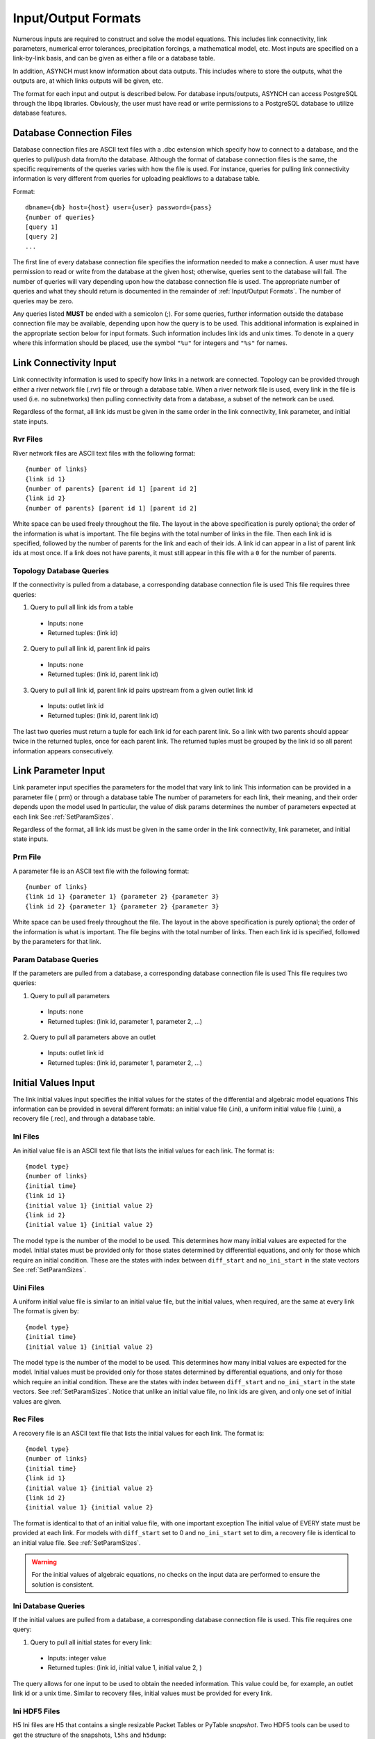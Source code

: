 Input/Output Formats
====================

Numerous inputs are required to construct and solve the model equations. This includes link connectivity, link parameters, numerical error tolerances, precipitation forcings, a mathematical model, etc. Most inputs are specified on a link-by-link basis, and can be given as either a file or a database table.

In addition, ASYNCH must know information about data outputs. This includes where to store the outputs, what the outputs are, at which links outputs will be given, etc.

The format for each input and output is described below. For database inputs/outputs, ASYNCH can access PostgreSQL through the libpq libraries. Obviously, the user must have read or write permissions to a PostgreSQL database to utilize database features.

Database Connection Files
-------------------------

Database connection files are ASCII text files with a .dbc extension which specify how to connect to a database, and the queries to pull/push data from/to the database. Although the format of database connection files is the same, the specific requirements of the queries varies with how the file is used. For instance, queries for pulling link connectivity information is very different from queries for uploading peakflows to a database table.

Format:

::

  dbname={db} host={host} user={user} password={pass}
  {number of queries}
  [query 1]
  [query 2]
  ...

The first line of every database connection file specifies the information needed to make a connection. A user must have permission to read or write from the database at the given host; otherwise, queries sent to the database will fail. The number of queries will vary depending upon how the database connection file is used. The appropriate number of queries and what they should return is documented in the remainder of :ref:`Input/Output Formats`. The number of queries may be zero.

Any queries listed **MUST** be ended with a semicolon (;). For some queries, further information outside the database connection file may be available, depending upon how the query is to be used. This additional information is explained in the appropriate section below for input formats. Such information includes link ids and unix times. To denote in a query where this information should be placed, use the symbol ``"%u"`` for integers and ``"%s"`` for names.

Link Connectivity Input
-----------------------

Link connectivity information is used to specify how links in a network are connected. Topology can be provided through either a river network file (.rvr) file or through a database table. When a river network file is used, every link in the file is used (i.e. no subnetworks) then pulling connectivity data from a database, a subset of the network can be used.

Regardless of the format, all link ids must be given in the same order in the link connectivity, link parameter, and initial state inputs.

Rvr Files
~~~~~~~~~

River network files are ASCII text files with the following format:

::

  {number of links}
  {link id 1}
  {number of parents} [parent id 1] [parent id 2]
  {link id 2}
  {number of parents} [parent id 1] [parent id 2]

White space can be used freely throughout the file. The layout in the above specification is purely optional; the order of the information is what is important. The file begins with the total number of links in the file. Then each link id is specified, followed by the number of parents for the link and each of their ids. A link id can appear in a list of parent link ids at most once. If a link does not have parents, it must still appear in this file with a ``0`` for the number of parents.

Topology Database Queries
~~~~~~~~~~~~~~~~~~~~~~~~~

If the connectivity is pulled from a database, a corresponding database connection file is used This file requires three queries:

1. Query to pull all link ids from a table

  -  Inputs: none
  -  Returned tuples: (link id)

2. Query to pull all link id, parent link id pairs

  -  Inputs: none
  -  Returned tuples: (link id, parent link id)

3. Query to pull all link id, parent link id pairs upstream from a given outlet link id

  -  Inputs: outlet link id
  -  Returned tuples: (link id, parent link id)

The last two queries must return a tuple for each link id for each parent link. So a link with two parents should appear twice in the returned tuples, once for each parent link. The returned tuples must be grouped by the link id so all parent information appears consecutively.

Link Parameter Input
--------------------

Link parameter input specifies the parameters for the model that vary link to link This information can be provided in a parameter file ( prm) or through a database table The number of parameters for each link, their meaning, and their order depends upon the model used In particular, the value of disk params determines the number of parameters expected at each link See :ref:`SetParamSizes`.

Regardless of the format, all link ids must be given in the same order in the link connectivity, link parameter, and initial state inputs.

Prm File
~~~~~~~~

A parameter file is an ASCII text file with the following format:

::

  {number of links}
  {link id 1} {parameter 1} {parameter 2} {parameter 3}
  {link id 2} {parameter 1} {parameter 2} {parameter 3}

White space can be used freely throughout the file. The layout in the above specification is purely optional; the order of the information is what is important. The file begins with the total number of links. Then each link id is specified, followed by the parameters for that link.

Param Database Queries
~~~~~~~~~~~~~~~~~~~~~~

If the parameters are pulled from a database, a corresponding database connection file is used This file requires two queries:

1.  Query to pull all parameters

  -  Inputs: none
  -  Returned tuples: (link id, parameter 1, parameter 2, ...)

2.  Query to pull all parameters above an outlet

  -  Inputs: outlet link id
  -  Returned tuples: (link id, parameter 1, parameter 2, ...)

Initial Values Input
--------------------

The link initial values input specifies the initial values for the states of the differential and algebraic model equations This information can be provided in several different formats: an initial value file (.ini), a uniform initial value file (.uini), a recovery file (.rec), and through a database table.

Ini Files
~~~~~~~~~

An initial value file is an ASCII text file that lists the initial values for each link. The format is:

::

  {model type}
  {number of links}
  {initial time}
  {link id 1}
  {initial value 1} {initial value 2}
  {link id 2}
  {initial value 1} {initial value 2}

The model type is the number of the model to be used. This determines how many initial values are expected for the model. Initial states must be provided only for those states determined by differential equations, and only for those which require an initial condition. These are the states with index between ``diff_start`` and ``no_ini_start`` in the state vectors See :ref:`SetParamSizes`.

Uini Files
~~~~~~~~~~

A uniform initial value file is similar to an initial value file, but the initial values, when required, are the same at every link The format is given by:

::

  {model type}
  {initial time}
  {initial value 1} {initial value 2}

The model type is the number of the model to be used. This determines how many initial values are expected for the model. Initial values must be provided only for those states determined by differential equations, and only for those which require an initial condition. These are the states with index between ``diff_start`` and ``no_ini_start`` in the state vectors. See :ref:`SetParamSizes`. Notice that unlike an initial value file, no link ids are given, and only one set of initial values are given.

Rec Files
~~~~~~~~~

A recovery file is an ASCII text file that lists the initial values for each link. The format is:

::

  {model type}
  {number of links}
  {initial time}
  {link id 1}
  {initial value 1} {initial value 2}
  {link id 2}
  {initial value 1} {initial value 2}

The format is identical to that of an initial value file, with one important exception The initial value of EVERY state must be provided at each link. For models with ``diff_start`` set to 0 and ``no_ini_start`` set to dim, a recovery file is identical to an initial value file. See :ref:`SetParamSizes`.

.. warning:: For the initial values of algebraic equations, no checks on the input data are performed to ensure the solution is consistent.

Ini Database Queries
~~~~~~~~~~~~~~~~~~~~

If the initial values are pulled from a database, a corresponding database connection file is used. This file requires one query:

1. Query to pull all initial states for every link:

  -  Inputs: integer value
  -  Returned tuples: (link id, initial value 1, initial value 2, )

The query allows for one input to be used to obtain the needed information. This value could be, for example, an outlet link id or a unix time. Similar to recovery files, initial values must be provided for every link.

Ini HDF5 Files
~~~~~~~~~~~~~~

H5 Ini files are H5 that contains a single resizable Packet Tables or PyTable `snapshot`. Two HDF5 tools can be used to get the structure of the snapshots, ``l5hs`` and ``h5dump``:

.. code-block:: sh

  >h5ls -v test_1483228800.h5
  snapshot                 Dataset {11/Inf}
      Location:  1:1024
      Links:     1
      Chunks:    {512} 14336 bytes
      Storage:   308 logical bytes, 80 allocated bytes, 385.00% utilization
      Filter-0:  deflate-1 OPT {5}
      Type:      struct {
                     "link_id"          +0    native unsigned int
                     "state_0"          +4    native double
                     "state_1"          +12   native double
                     "state_2"          +20   native double
                 } 28 bytes

.. code-block:: sh

  >h5dump -H test_1483228800.h5
  HDF5 "test_1483228800.h5" {
  GROUP "/" {
     ATTRIBUTE "model" {
        DATATYPE  H5T_STD_U16LE
        DATASPACE  SIMPLE { ( 1 ) / ( 1 ) }
     }
     ATTRIBUTE "unix_time" {
        DATATYPE  H5T_STD_U32LE
        DATASPACE  SIMPLE { ( 1 ) / ( 1 ) }
     }
     ATTRIBUTE "version" {
        DATATYPE  H5T_STRING {
           STRSIZE 4;
           STRPAD H5T_STR_NULLTERM;
           CSET H5T_CSET_ASCII;
           CTYPE H5T_C_S1;
        }
        DATASPACE  SCALAR
     }
     DATASET "snapshot" {
        DATATYPE  H5T_COMPOUND {
           H5T_STD_U32LE "link_id";
           H5T_IEEE_F64LE "state_0";
           H5T_IEEE_F64LE "state_1";
           H5T_IEEE_F64LE "state_2";
        }
        DATASPACE  SIMPLE { ( 11 ) / ( H5S_UNLIMITED ) }
     }
  }
  }

Three global attributes are available :

+------------+--------------------------------------------------+
| Name       | Description                                      |
+============+==================================================+
| version    | The version of ASYNCH used to generate this file |
+------------+--------------------------------------------------+
| model      | The model id used to generate this file          |
+------------+--------------------------------------------------+
| issue_time | The unix time at the beginning of the time serie |
+------------+--------------------------------------------------+

Forcing Inputs
--------------

Numerous and diverse formats are implemented for feeding forcing inputs into a model. These formats vary considerably, and can have different impacts on performance.

Storm Files
~~~~~~~~~~~

Storm files (.str) provide an ASCII text format for setting a forcing at each link. The format of these files is:

::

  {number of links}
  {link id 1} {number of changes}
  {time 1} {value 1}
  {time 2} {value 2}
  {time 3} {value 3}
  {link id 2} {number of changes}
  {time 1} {value 1}
  {time 2} {value 2}
  {time 3} {value 3}

The format requires a time series to be provided for every link. The number of values can vary from link to link, and the time steps do not need to be uniformly spaced or even the same for each link. The first time at each link must be the same however, and correspond to the beginning of the simulation (typically 0). The forcings are assumed to be constant between time steps. After the final time step, the forcing value is held at the last value for the remainder of the simulation. The data provided by a storm file is entirely read into memory at the beginning of a run. As such, this format may not be suitable for large or long simulations.

Uniform Storm Files
~~~~~~~~~~~~~~~~~~~

Uniform storm files (.ustr) provide an ASCII text format for setting a forcing uniformly at each link. The format of these files is:

::

  {number of changes}
  {time 1} {value 1}
  {time 2} {value 2}
  {time 3} {value 3}

The format is similar to that of a storm file, but only one time series is specified, and is applied at every link. The time steps do not need to be uniformly spaced. The first time must correspond to the beginning of the simulation (typically 0) The forcing is assumed to be constant between time steps. After the fnal time step, the forcing value is held at the last value for the remainder of the simulation. The data provided by a uniform storm file is entirely read into memory at the beginning of a run. As such, this format may not be suitable for extremely long simulations.

Binary Storm Files
~~~~~~~~~~~~~~~~~~

Binary storm files (no extension) may also be used. Instead of a single file, these are a collection of files providing forcing values at different times. The format of these files is:

::

  {link id 1 value}
  {link id 2 value}
  {link id 3 value}

Each file is simply a list of forcing values for each link. Because link ids are not present, the values are assumed to be in the same order as the link ids from the link connectivity input. Further, a value must be specified for every link. The filename of each binary file should end with an integer value. The index of each file should be numbered consecutively. The time step size between files, as well as the range of files to use, are specified in the global file (see 6 1 10). If the simulation goes beyond the last file, all further forcing values are assumed to be ``0`` for all links. The values in binary storm files are stored as single precision floating point numbers, with endianness different from the native machine. These files are read into memory chunk by chunk. This allows for a ceiling on the memory used, independent of the number of files.

Gzipped Binary Storm Files
~~~~~~~~~~~~~~~~~~~~~~~~~~

Gzipped binary storm files (.gz) are also supported. The format of these files is identical to that of the binary storm files, as they are simply gzipped binary storm files. The files are uncompressed before use, making this format slower than the regular binary storm files.

Grid Cell Files
~~~~~~~~~~~~~~~

Grid cell files group link ids together, and specify forcing values for each group (referred to as a cell). Although similar to binary files, this format requires two accompanying text files: an index file and a lookup file.

The index file specifies meta data for the grid cell data. The format for this ASCII file is:

::

  {time resolution (mins)}
  {conversion factor}
  {number of cells}
  {grid cell data file name prefix}
  {lookup filename}

The time resolution specifies the amount of time between grid cell files. The resolution is typically given in minutes. The conversion factor is a floating point number. Each forcing value in the grid cell files is multiplied by this factor. The number of cells is an integer value. Each grid cell filename has a prefix, followed by a number. The prefix is specified in the index file. The prefix may include a path. If the path is relative (i e , does not begin with a '/'), the path is taken relative to the location of the index file. Lastly, the index file includes the filename for the lookup file. A path is allowed, but is taken relative to the location of the index file, unless given as an absolute path.

The lookup file specifies which link ids are located in each cell. The format for this text file is:

::

  {link id 1} {cell id 1}
  {link id 2} {cell id 2}

The cell ids are indexed starting from 0, and the cell index cannot be larger than the number of cells specified in the accompanying index file.

The grid cell files are binary files. Each gives forcing values for each cell at a moment of time. If a cell is omitted from a file, then the forcing value is assumed to be 0. The filename for each grid cell file begins with the same prefix, followed by an integer. This integer indicated the order in which the grid cell files should be used. Although the number on these files should be consecutive, a missing file indicates all cells take a forcing value of 0. The format of the binary grid cell files is:

::

  {1} {cell id 1} {forcing value 1}
  {cell id 2} {forcing value 2}

The grid cell files are binary, so the spacing above is purely for readability. Each file begins with the integer value 1, stored as a 32-bit integer. This is used for checking the file format. Each cell id is given as a 32-bit integer and each forcing value is given as a 16-bit integer. Before the forcing values are loaded into memory, they are multiplied by the conversion factor given in the index file. Again, every cell does not need to be given in every grid cell file; only when the forcing value is nonzero does a value need to be given.

Monthly Recurring Forcing
~~~~~~~~~~~~~~~~~~~~~~~~~

Monthly recurring forcing files (.mon) allow forcings to be set monthly. These files are given as ASCII text files in the format:

::

  {value for January}
  {value for February}
  {value for March}
  ...
  {value for December}

A value must be given for each month. Over each simulated month, the forcing value is held constant, and is uniform over all links.

Database Forcing
~~~~~~~~~~~~~~~~

If the forcing data is pulled from a database, a corresponding database connection file is used. This file requires three queries:

1. Query to pull rainfall data for all link ids present in the database table

  -  Inputs: lower unix time, upper unix time
  - Returned tuples: (unix time, forcing value, link id)

2. Query to pull rainfall data for all link ids upstream from an outlet link

  - Inputs: outlet link id, lower unix time, upper unix time
  - Returned tuples: (unix time, forcing value, link id)

3. Query to pull a single forcing intensity from the database table

  -  Inputs: none
  -  Returned tuple: (unix time)

The first and second queries are similar, except that the second pulls only a subset of links from the database table. Forcing values are read in blocks from the table, with forcing values coming between the lower (inclusive) and upper (exclusive) unix times available to the queries. If a value for a link is not pulled from the database, the value is assumed to be 0.

The last query is used to find an actual valid timestamp in the database table. It needs to return only one unix time.

Dam Parameters Input
--------------------

Two formats currently exist for setting parameters at links with dams: dam parameter files (.dam) and discharge vs storage files (.qvs).

Dam Files
~~~~~~~~~

The format of dam parameter files is similar to that of parameter files:

::

  {number of links with dams}
  {link id 1}
  {parameter 1} {parameter 2} {parameter 3} ...
  {link id 2}
  {parameter 1} {parameter 2} {parameter 3} ...
  ...

The number of parameters needed for each link is model dependent and determined by the value dam params size. See :ref:`SetParamSizes`. For dam parameter files, only the links with dams must be listed here. Only links with id appearing in this file will have dams.

QVS Files
~~~~~~~~~

Discharge vs storage files take a series of discharge values and a corresponding series of storage values to decide the relationship between two states. The format of these files is similar to storm files (see :ref:`Forcing Inputs`):

::

  {number of links with dams}
  {link id 1} {number of points for link 1}
  {storage value 1} {discharge value 1}
  {storage value 2} {discharge value 2}
  ...
  {link id 2} {number of points for link 2}
  {storage value 1} {discharge value 1}
  {storage value 2} {discharge value 2}
  ...

The number of points at each link can vary For dam parameter files, only links with dams are listed here. Only links with id appearing in this file will have dams. Internally, discharges and storages with values between two points are interpolated. This interpolation process is model dependent.

Time Series Output
------------------

Three formats are supported for outputting time series calculations: data files (.dat), comma-separated values (.csv), and a database table. The particular time series calculated is set in the global file (see :ref:`Time Series Location`). The structure of each format is considerably different.

Data Files
~~~~~~~~~~

Data files are in ASCII text format. These files are designed to be generic and flexible so as to be easily read by whatever data analysis program the user prefers. Data files are created with the format:

::

  {number of links}
  {number of output values}
  {link id 1} {number of points for link id 1}
  {value 1 for series 1} {value 1 for series 2} {value 1 for series 3} ...
  {value 2 for series 1} {value 2 for series 2} {value 2 for series 3} ...
  ...
  {link id 2} {number of points for link id 2}
  {value 1 for series 1} {value 1 for series 2} {value 1 for series 3}
  {value 2 for series 1} {value 2 for series 2} {value 2 for series 3}
  ...

The series for the links appear in a column The number of points can vary from link to link, depending upon the user's selection in the global file The number of output values determines how many values appear in each line of the time series.

CSV Files
~~~~~~~~~

A CSV file is a typical format to make data easy to read in spreadsheet software. The structure of CSV files is:

::

  {link id 1},, ... , {link id 2},
  Output 1, Output 2,  , Output 1, Output 2,
  {value 1,1,1}, {value 1,2,1},  , {value 1,1,2}, {value 1,2,2},
  {value 2,1,1}, {value 2,2,1},  , {value 2,1,2}, {value 2,2,2},
  {value 3,1,1}, {value 3,2,1},  , {value 3,1,2}, {value 3,2,2},

The series for the links appear in a row. Under link id 1, each requested series appears, followed by the series for link id 2, and so on.

Out Database Queries
~~~~~~~~~~~~~~~~~~~~

A database connection file can be used to upload results into a database table This file requires only one query:

1. Query to create a table for uploading data

  - Inputs: table name
  - Returned tuples: none

The query should create the table where the series information is to be stored ASYNCH does NOT remove any existing data from the table, or check if the table exists already.

.. _out-hdf5-files:

Out HDF5 Files
~~~~~~~~~~~~~~

H5 outputs files are the prefered output format as it is both compact and efficient. There are also easy to read with third party software, see :ref:`Reading the HDF5 outputs with Python` for example.

H5 Output files are H5 that contains a single resizable Packet Tables or PyTable `outputs`. Two HDF5 tools can be used to get the strucutre of the outputs, ``l5hs`` and ``h5dump``:

.. code-block:: sh

  > l5hs -v outputs.h5
  Opened "outputs.h5" with sec2 driver.
  outputs                  Dataset {578/Inf}
      Location:  1:1024
      Links:     1
      Chunks:    {512} 8192 bytes
      Storage:   9248 logical bytes, 3455 allocated bytes, 267.67% utilization
      Filter-0:  deflate-1 OPT {5}
      Type:      struct {
                     "Time"             +0    native double
                     "LinkID"           +8    native int
                     "State0"           +12   native float
                 } 16 bytes

.. code-block:: sh

  >h5dump -H  outputs.h5
  HDF5 "outputs.h5" {
  GROUP "/" {
     ATTRIBUTE "issue_time" {
        DATATYPE  H5T_STD_U32LE
        DATASPACE  SIMPLE { ( 1 ) / ( 1 ) }
     }
     ATTRIBUTE "model" {
        DATATYPE  H5T_STD_U16LE
        DATASPACE  SIMPLE { ( 1 ) / ( 1 ) }
     }
     ATTRIBUTE "version" {
        DATATYPE  H5T_STRING {
           STRSIZE 4;
           STRPAD H5T_STR_NULLTERM;
           CSET H5T_CSET_ASCII;
           CTYPE H5T_C_S1;
        }
        DATASPACE  SCALAR
     }
     DATASET "outputs" {
        DATATYPE  H5T_COMPOUND {
           H5T_IEEE_F64LE "Time";
           H5T_STD_I32LE "LinkID";
           H5T_IEEE_F32LE "State0";
        }
        DATASPACE  SIMPLE { ( 578 ) / ( H5S_UNLIMITED ) }
     }
  }
  }

Three global attributes are available :

+------------+--------------------------------------------------+
| Name       | Description                                      |
+============+==================================================+
| version    | The version of ASYNCH used to generate this file |
+------------+--------------------------------------------------+
| model      | The model id used to generate this file          |
+------------+--------------------------------------------------+
| issue_time | The unix time at the beginning of the time serie |
+------------+--------------------------------------------------+


Peakflow Output
---------------

Peakflow outputs can be created in two formats: peakflow files (.pea) and database tables.

PEA Files
~~~~~~~~~

Peakflow files created with the "Classic" peakflow function take the structure:

::

  {number of link}
  {model type}
  {link id 1} {peakflow value} {time to peak} {area}
  {link id 2} {peakflow value} {time to peak} {area}
  {link id 3} {peakflow value} {time to peak} {area}

The time to peak is measured since the beginning of the simulation. The peakflow value for each link is the maximum value achieved over the simulation for the state with index ``0`` in the state vector. The area given is the parameter from the link parameters with index area idx. See :ref:`SetParamSizes`.

Peakflow Database Queries
~~~~~~~~~~~~~~~~~~~~~~~~~

Peakflow output may be written to a database table if a database connection file is specified. One query is required, and one additional query is optional:

1. Query to create a table for uploading data

  - Inputs: table name
  - Returned tuples: none

2. Query to delete contents from a table

  - Inputs: table name
  - Returned tuples: none

The first query should create the table where the peakflow information is to be stored ASYNCH does NOT remove any existing data from the table, or check if the table exists already. The second query is optional, and will be used to delete any existing contents from the table before uploading data. The particular values uploaded to the database are determined through the peakflow function defined in :ref:`Peakflow Statistics Function Name`.

Link IDs for Time Series and Peakflows
--------------------------------------

Link ids must be specified for time series output and peakflow outputs. This can be done in one of two formats: save files (.sav) and database tables. Each of these formats is effectively just a list of link ids.

SAV Files
~~~~~~~~~

The structure of save files is:

::

  {link id 1}
  {link id 2}
  {link id 3}
  ...

If a link id is specified in a save file, but is not present in the network, a warning will be issued, and the link id is ignored.

Save Database Queries
~~~~~~~~~~~~~~~~~~~~~

For pulling links from a database table, only one query is required:

1.  Query to pull link ids

  -  Inputs: none
  -  Returned tuples: (link id)

Snapshot Output
---------------

Snapshot outputs can take multiple formats: files and database tables. The format for recovery and hdf5 files is covered in :ref:`Initial Values Input` as an input.

For using a database table, a database connection file is specified. The database connection file has three optional queries:

1. Query to create a database table before the first upload

  -  Inputs: table name
  -  Returned tuples: none

2.  Query to delete a table before the first upload

  -  Inputs: table name
  -  Returned tuples: none

3.  Query to truncate a table before every upload

  -  Inputs: table name
  -  Returned tuples: none

In practice, snapshots are often applied periodically as a way to create check points for the program. The third query allows the user to limit the number of snapshots in a table to one.

Runge-Kutta Data Input
----------------------

Runge-Kutta Data files (.rkd) allow information about the underlying numerical methods to be specified link by link. These files are ASCII. The structure is given by:

::

  {number of links}
  {number of states}
  {link id 1}
  [absolute error tolerance 1] [absolute error tolerance 2]
  [relative error tolerance 1] [relative error tolerance 2]
  [dense absolute error tolerance 1] [dense absolute error tolerance 2]
  [dense relative error tolerance 1] [dense relative error tolerance 2]
  {RK Index for link id 1}
  {link id 2}
  [absolute error tolerance 1] [absolute error tolerance 2]
  [relative error tolerance 1] [relative error tolerance 2]
  [dense absolute error tolerance 1] [dense absolute error tolerance 2]
  [dense relative error tolerance 1] [dense relative error tolerance 2]
  {RK Index for link id 2}
  ...

An error tolerance is specified for every state at every link. The order of the links must match with the order given by the topology input, and number of states must agree with what the model expects.

Temporary Files
---------------

In general, sufficient memory is not available to hold a history of states while further computations take place. Thus, temporary files are created by ASYNCH to store time series outputs. These files are aggregated (typically after the simulation has completed) into the final time series output files (see :ref:`Time Series Output`).

Most users will not need to concern themselves with the underlying structure of these files. However, some routines exist for manipulating how these files are used, and an understanding of the temporary file structure is necessary for using those routines.

Temporary files are always in binary format. Every MPI process has its own file, which contains time series outputs for links assigned to the process. The format of the data looks like:

::

  {link id 1} {expected number of steps}
  {step 0, value 0} {step 0, value 1}
  {step 1, value 0} {step 1, value 1}
  {step 2, value 0} {step 2, value 1}
  {link id 2} {expected number of steps}
  {step 0, value 0} {step 0, value 1}
  {step 1, value 0} {step 1, value 1}
  {step 2, value 0} {step 2, value 1}
  ...

Because these files are a binary format, the presentation above is simply for readability. No new lines or spaces are present in the actual files. Only link ids for which time series data has been requested will appear in the files. Before any data is written, dummy values are placed in the files when they are created to insure the files are large enough. The number of these dummy files for each link is given by the expected number of steps value. This number is determined based upon the values of ``maxtime`` and the time resolution of the output time series when the temporary files are created.

.. warning::

   Modifcations to these values after creation of the temporary files could create a situation where the files are not large enough to contain every point in the time series. This generally happens when ``maxtime`` is increased. Therefore, when the temporary files are created, the largest expected value of ``maxtime`` should be set. If the temporary files are not large enough, a warning will be displayed during calculations, and further outputs will be lost.

While calculations are performed, processes will write output data to these files, replacing whatever dummy values are present. Modifying the behavior of these files is generally not needed, but can be performed through various routines. See :ref:`C API`. The link ids and expected number of steps in temporary files are represented by unsigned 32 bit integers. The data types and sizes for the time series data will vary depending upon the desired outputs. If a built-in output time series is used for the states, these will appear in the temporary files as 64 bit floating point numbers.
